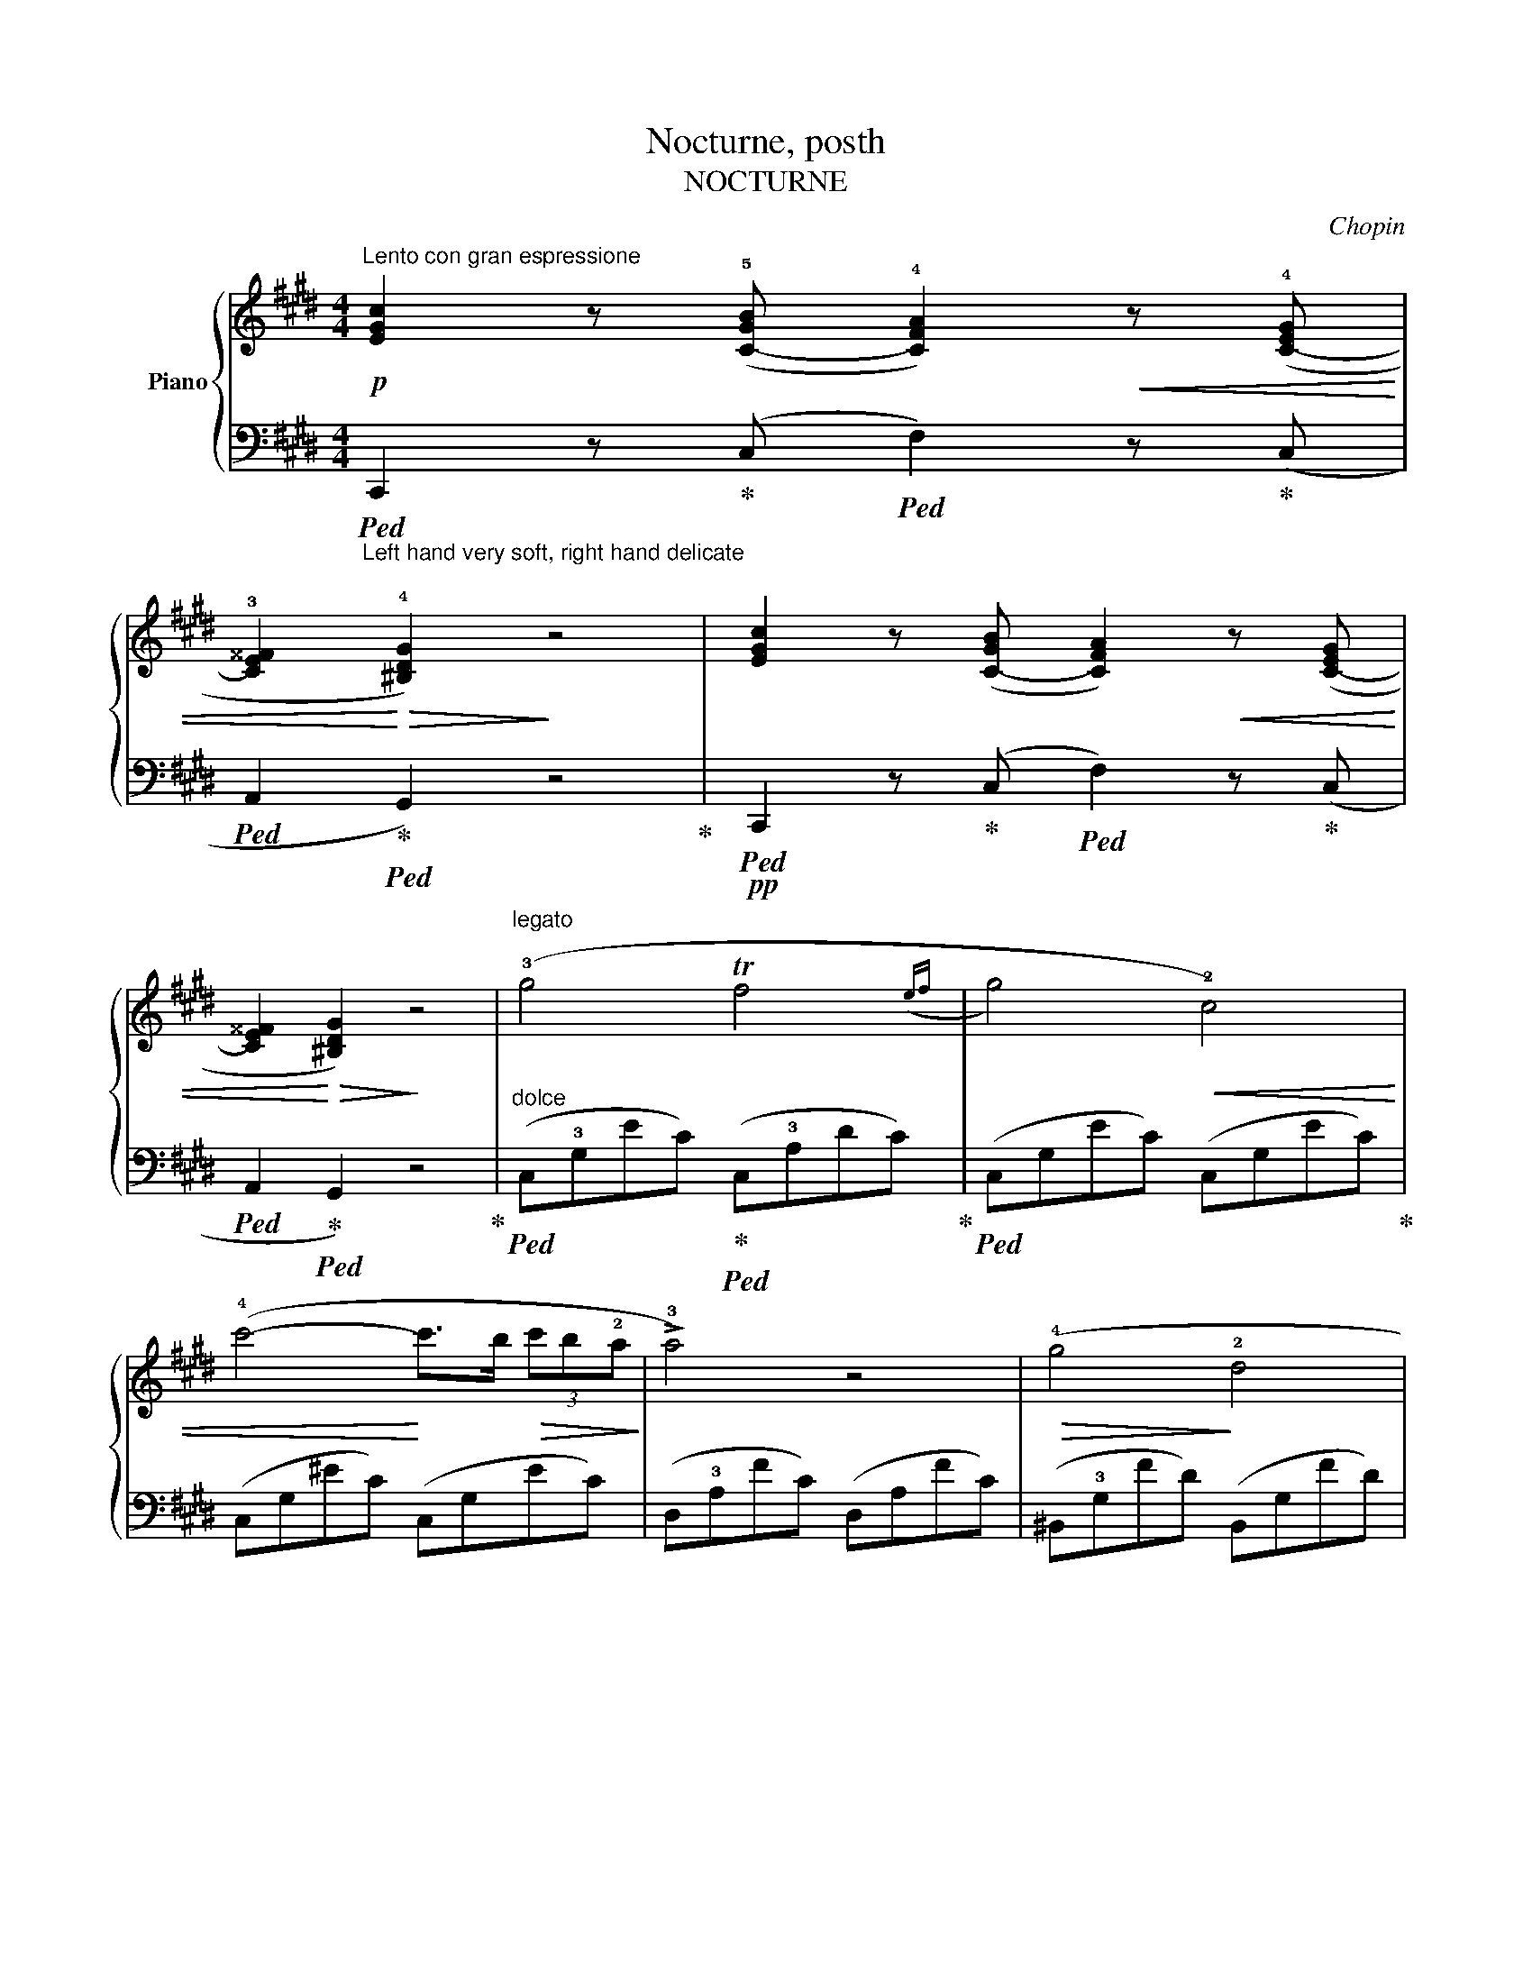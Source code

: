 X:1
T:Nocturne, posth
T:NOCTURNE
C:Chopin
%%score { 1 | ( 2 3 4 ) }
L:1/8
M:4/4
K:E
V:1 treble nm="Piano"
V:2 bass 
V:3 bass 
V:4 bass 
V:1
!p!"^Lento con gran espressione" [EGc]2 z (!5![C-GB] !4![CFA]2)!<(! z (!4![C-EG] | %1
 !3![CE^^F]2!<)!!>(! !4![^B,DG]2)!>)! z4 | [EGc]2 z ([C-GB] [CFA]2)!<(! z ([C-EG] | %3
 [CE^^F]2!<)!!>(! [^B,DG]2)!>)! z4 |"^legato" (!3!g4 Tf4({ef} | !3-5!g4)!<(! !2!c4) | %6
 (!4!c'4-!<)! c'>b!>(! (3c'b!2!a!>)! | !>!!3!a4) z4 |!>(! (!4!g4!>)! !2!d4 | %9
!<(! !3!e4!<)!!>(! !4!f2 c2!>)! |!<(!({cd)} Td6-!<)! dc |!>(! d4)!>)! z2!p! (G2 | %12
 g4!<(! Tf4({efga}!<)! | g4) c2) (!1!c'2 | %14
!8va(! (3!4!c''!5!=d''!3!b' (3!1!a'!4!g'f'!8va)! ^e'/=d'/(3!3!c'/!>(!b/a/ (3!4!g/f/^e/(3=d/!3!c/!>)!B/ | %15
!<(! !>!A4-!<)!!>(! A2) z2!>)! |"_cresc." (=D4 =d3 !3!c | %17
 !>!T!2!^B2- B!<(!!1!=B/4=c/4^c/4^d/4 !5!e2 !4!dc!<)! |!f! G) z (!>!!5/4!A4 !4/3!G2 | %19
 !>!!2/1!C4) z4 |!pp! (!1!E2 F/G/!1!A/B/ (3c!<(!=dc B2)!<)! |!>(! (!5!e=d/c/ BA (3c!>)!dc B2) | %22
 (!2!!3![=de]2!<(! [de]>[de] !1!!2![ce]2 !2!!5![ec']2!<)! | %23
!>(!{/!2!!5![ec']} !1!!4![=db]>!1!!3![ca]!1!!4![db]>!2!!5![ec'] !1!!4![ca]4)!>)! | %24
"^sotto voce" (!2!C^D/!1!^E/ F!<(!G (3!4!ABA G2)!<)! |!>(! (!3!cB/A/ !3!G!1!C (3!4!AB!>)!A F2) | %26
!p! (!2!!3![FG]2!<(! [FG]>[FG] !1!!2![=EG]2 !2!!5![Ge]2!<)! | %27
!>(!{/!2!!5![Ge]} !1!!4![Fd]>!1!!3![Ec]!1!!4![Fd]>!2!!5![Ge] !1!!4![Ec]4)!>)! | %28
!f! (T!3!c2 ^Bc!>(! e3 d)!>)! | (!1!D>!4!c .!3!c.c !2!^B !>!!4!d3) | %30
!>(! (3(!3!G^AG!>)! ^^F^E !3!E3 D) |[M:2/4]!<(! (D>c!<)! ^E>^^F |[M:3/4] G) z/ (g/ ^B3 c) | %33
!p! d6- | d2 z2 z2 | z2 z2 c2 | d6- | d2 z2 z2 | z6 | z2 z2 C2 | D6- | D2 z4 | z6 | z6 || %44
[M:4/4][Q:1/4=120]"^Adagio" (3z[I:staff +1] (!2!D,!5!^B, (3!3!G,!1!B,[I:staff -1]D!>(! (3^B!3!G!1!B (3dg!1!^b!>)! | %45
!ppp! !fermata!g'4) z2 (G2 |"^Tempo I" g4!<(! Tf4({efga}!<)! |!>(! g4)!>)! c2) (c'2 | %48
!f!!8va(! (3c''=d''b' (3a'g'f'!8va)! ^e'/!>(!=d'/(3c'/b/a/ (3g/f/^e/(3=d/c/B/!>)! | %49
!p! A4)!<(! (!5!a4!<)! |!>(! g4!>)! d4 |!<(! T!3!e4!<)!!>(!{de} (.f2 .!2!c2)!>)! | %52
 (3!3!ded (3!2!^^c!3!d!1!e (3f/g/!1!a/!3!^a/!1!b/ (3!2!^b/!<(!!3!c'/!1!^^c'/(3d'/e'/f'/!<)! | %53
 !3-5!e'4 !4!d'2 !3!c'2 | !2!^b2) (!1!=a2!>(! !4!g2) (!2!d2!>)! | %55
!<(! !3!e2 !4!fg!<)!!>(! f2 !2!c2)!>)! |!<(!!>(!({cd)} (Td8{!2!c)}!<)!!>)! | %57
 !>!!2!c4!p! (18:8:18(!3!d/e/f/g/!1!a/b/c'/d'/c'/b/.a/.!3!g/.f/.e/.!4!d/.c/.B/.A/ | %58
 G4) (35:8:35(!>!!1!A/!<(!B/c/d/!1!e/f/g/!1!a/!8va(!b/c'/d'/!1!e'/f'/g'/!1!a'/b'/c''/!<)!d''/!>(!c''/b'/a'/g'/f'/e'/d'/c'/b/!8va)!a/!3!g/f/e/!4!d/c/!>)!B/A/ | %59
 !2!G4)"^delicato" (11:4:11(!1!A!<(!Bcd!1!e!<)!!>(!fe!4!dcB!>)!A | %60
 !>!G4) (13:4:13(!1!AB"^delicatissimo"cd!1!efg.f.e.!4!d.c.B.A | !>!!2!G8-)!pp! |!>(! G8!>)! | %63
 (G3 !4!c !1!^e!ppp!gc'!1!^e' | !fermata!c''8) |] %65
V:2
"_Left hand very soft, right hand delicate"!ped! C,,2 z!ped-up! (C,!ped! F,2) z!ped-up! (C, | %1
!ped! A,,2!ped-up!!ped! G,,2) z4!ped-up! |!pp!!ped! C,,2 z!ped-up! (C,!ped! F,2) z!ped-up! (C, | %3
!ped! A,,2!ped-up!!ped! G,,2) z4!ped-up! | %4
"^dolce"!ped! (C,!3!G,EC)!ped-up!!ped! (C,!3!A,DC)!ped-up! |!ped! (C,G,EC) (C,G,EC)!ped-up! | %6
 (C,G,^EC) (C,G,EC) | (D,!3!A,FC) (D,A,FC) | (^B,,!3!G,FD) (B,,G,FD) | (C,!3!G,EC) (A,,D,CF,) | %10
!ped! (G,,D,CD,) (G,,D,^B,!ped-up!^A,) |!ped! (G,,D,^B,G,!ped-up!!ped! G,,D,B,G,)!ped-up! | %12
!ped! (C,G,EC)!ped-up!!ped! (C,F,DC)!ped-up! | %13
!ped! (C,G,EC)!ped-up!!ped! (C,"^cresc."G,EC)!ped-up! | %14
"^con forza"!ped! (C,G,^EB,)!ped-up!!ped! (C,G,EB,)!ped-up! | %15
!ped! (F,A,FC A,!5!F,!1!A,!ped-up!!3!C,) |!ped! (F,,!3!=D,A,F,)!ped-up!!ped! (F,,D,A,F,)!ped-up! | %17
!ped! (F,,^D,A,F,)!ped-up!!ped! (^^F,,E,CA,)!ped-up! | %18
!ped! (G,,!3!E,CG,)!ped-up!!ped! (G,,D,^B,F,)!ped-up! | %19
!ped! (!4!C,"^(dim.)"!1!G,E,D, !4!C,!ped-up!!1!E,!3!C,!4!B,,) | %20
!ped! (A,,E,CA,)!ped-up!!ped! (A,,E,=DG,)!ped-up! |!ped! (A,,E,CA,) (A,,E,=DG,)!ped-up! | %22
 (A,,E,EG,) (A,,E,EA,) | (A,,E,EG,) (A,,E,CA,) | (F,,C,A,F,) (F,,C,B,^E,) | %25
 (F,,C,B,^E,) (F,,C,A,F,) | (G,,D,^B,G,) (C,=E,CG,) | (G,,D,^B,G,) (C,E,CG,) | %28
 (=A,,D,C^^F,) (G,,D,^B,G,) | (A,,!pp!D,D^^F,) (G,,D,^B,G,) | %30
!ped! (^^C,^E,=B,G,)!ped-up!!ped! (D,G,^B,^^G,)!ped-up! |[M:2/4]!ped! (D,^A,CD)!ped-up! | %32
[M:3/4]"^cresc."!ped! (3(G,,D,G, ^B,3 G,!ped-up! | %33
!ped! .=A,,2) (3(!5!D,!4!^^F,!1!D !2!C2)!ped-up! |!ped! (3(G,,D,G, !>!^B,3 G,!ped-up! | %35
!ped! .D,,2) (3(D,"^sempre           più         dim."^^F,^B, ^A,2)!ped-up! | %36
!ped! (3(G,,D,G, !>!^B,3 G,!ped-up! |!ped! .=A,,2) (3(D,^^F,D C2)!ped-up! | %38
!ped! (3(G,,D,G, ^B,3 G,!ped-up! |!ped! .D,,2) (3(D,^^F,^B, ^A,2)!ped-up! | %40
!ped! (3(G,,"^sempre      più      piano,      rallentando"D,G, ^B,3 G,!ped-up! | %41
!ped! .D,,2) (3(D,^^F,^B, ^A,2)!ped-up! |!ped! z2"^(m.d.)" ^B,3 G,!ped-up! | %43
!ped! z2 (3(D,^^F,^B, ^A,2)!ped-up! ||[M:4/4]!ped! G,,,2 z2"^morendo" z4 | !fermata!z8!ped-up! | %46
"^dolce"!ped! (C,G,EC) (C,A,DC)!ped-up! | (C,G,EC) (C,"^cresc."G,EC) | (C,G,^EB,) (C,G,EB,) | %49
!ped! (F,,C,A,F,)!ped-up!!ped! (F,,C,A,F,)!ped-up! |!ped! (^B,,F,DG,) (B,,F,DG,)!ped-up! | %51
 (C,E,CG,) (A,,D,CF,) |"^con forza" (G,,D,^CF,) (G,,D,^B,G,) | %53
"^appassionato" (^^F,,E,C^A,) (F,,D,CA,) | (G,,D,^B,F,) (^B,,F,DG,) | (C,E,CG,) (A,,D,CF,) | %56
 (G,,D,CF,) (G,,D,^B,F,) | (C,G,EC)!<(! (C,F,!<)!!>(!DC)!>)! | %58
 (C,G,EC) (C,"_sempre    più    piano"F,DC) | (C,G,EC) (C,F,DC) | %60
 (C,G,EC)!<(! (C,F,!<)!!>(!DC)!>)! | (C,G,EC) (C,F,DC) | (C,G,EC) (C,F,DC) | %63
 (C,G,^EC G,!1!^E,!2!C,!3!G,, | !fermata!C,,8) |] %65
V:3
 x8 | x8 | x8 | x8 | x8 | x8 | x8 | x8 | x8 | x8 | x2 (C2 x2 ^B,^A,) | x2 ^B,2 x4 | %12
 x G,2 x2 F,2 x | x G,2 x5 | x8 | x8 | x8 | x8 | x8 | x8 | x8 | x8 | x8 | x8 | x8 | x8 | x8 | x8 | %28
 x8 | x8 | x8 |[M:2/4] x4 |[M:3/4] x6 | x6 | x6 | x6 | x6 | x6 | x6 | x6 | x6 | x6 | x6 | x6 || %44
[M:4/4] x8 | x8 | x8 | x8 | x8 | x8 | x8 | x8 | x8 | x8 | x8 | x8 | x8 | x8 | x8 | x8 | x8 | %61
 x2 E2 x2 D2 | x2 E2 x2 D2 | x2 ^E2 x4 | x8 |] %65
V:4
 x8 | x8 | x8 | x8 | x8 | x8 | x8 | x8 | x8 | x8 | x8 | x8 | x8 | x8 | x8 | x8 | x8 | x8 | x8 | %19
 x8 | x8 | x8 | x8 | x8 | x8 | x8 | x8 | x8 | x8 | x8 | x8 |[M:2/4] x4 |[M:3/4] x6 | x6 | x6 | x6 | %36
 x6 | x6 | x6 | x6 | x6 | x6 | (3(G,,D,G, z2 z2 | D,,2) z2 z2 ||[M:4/4] x8 | x8 | x8 | x8 | x8 | %49
 x8 | x8 | x8 | x8 | x8 | x8 | x8 | x8 | x8 | x8 | x8 | x8 | x8 | x8 | x8 | x8 |] %65

